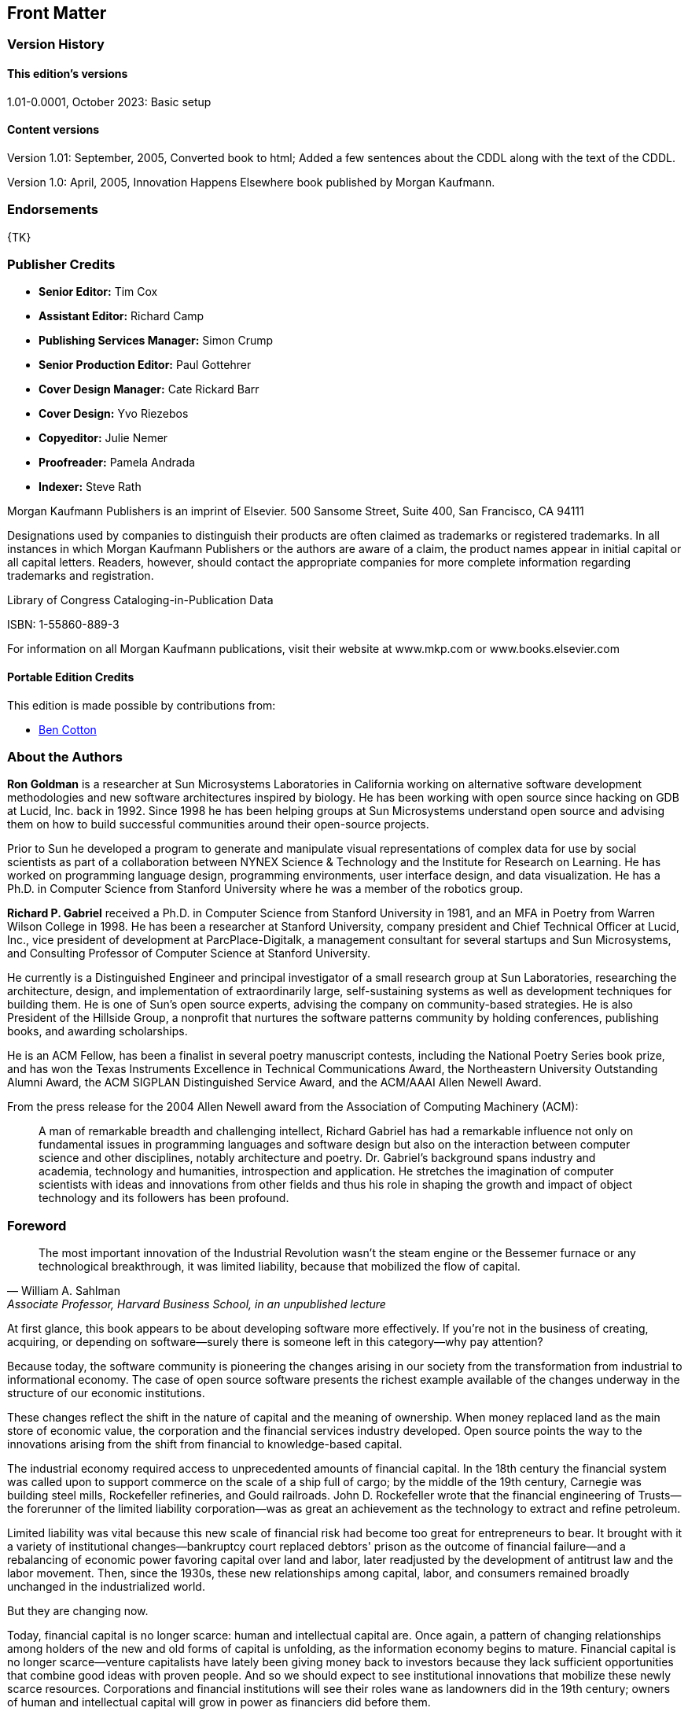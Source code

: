 [preface]
== Front Matter

=== Version History

==== This edition's versions

1.01-0.0001, October 2023: Basic setup

==== Content versions

Version 1.01: September, 2005, Converted book to html; Added a few sentences about the CDDL along with the text of the CDDL.

Version 1.0: April, 2005, Innovation Happens Elsewhere book published by Morgan Kaufmann.

=== Endorsements

{TK}

=== Publisher Credits

* *Senior Editor:* Tim Cox
* *Assistant Editor:* Richard Camp
* *Publishing Services Manager:* Simon Crump
* *Senior Production Editor:* Paul Gottehrer
* *Cover Design Manager:* Cate Rickard Barr
* *Cover Design:* Yvo Riezebos
* *Copyeditor:* Julie Nemer
* *Proofreader:* Pamela Andrada
* *Indexer:* Steve Rath

Morgan Kaufmann Publishers is an imprint of Elsevier.
500 Sansome Street, Suite 400, San Francisco, CA 94111

Designations used by companies to distinguish their products are often claimed as trademarks or registered trademarks.
In all instances in which Morgan Kaufmann Publishers or the authors are aware of a claim, the product names appear in initial capital or all capital letters.
Readers, however, should contact the appropriate companies for more complete information regarding trademarks and registration.

Library of Congress Cataloging-in-Publication Data

ISBN: 1-55860-889-3

For information on all Morgan Kaufmann publications, visit their website at www.mkp.com or www.books.elsevier.com

==== Portable Edition Credits

This edition is made possible by contributions from:

* https://duckalignment.academy[Ben Cotton]

=== About the Authors

*Ron Goldman* is a researcher at Sun Microsystems Laboratories in California working on alternative software development methodologies and new software architectures inspired by biology.
He has been working with open source since hacking on GDB at Lucid, Inc. back in 1992.
Since 1998 he has been helping groups at Sun Microsystems understand open source and advising them on how to build successful communities around their open-source projects.

Prior to Sun he developed a program to generate and manipulate visual representations of complex data for use by social scientists as part of a collaboration between NYNEX Science & Technology and the Institute for Research on Learning.
He has worked on programming language design, programming environments, user interface design, and data visualization.
He has a Ph.D. in Computer Science from Stanford University where he was a member of the robotics group.

*Richard P. Gabriel* received a Ph.D. in Computer Science from Stanford University in 1981, and an MFA in Poetry from Warren Wilson College in 1998.
He has been a researcher at Stanford University, company president and Chief Technical Officer at Lucid, Inc., vice president of development at ParcPlace-Digitalk, a management consultant for several startups and Sun Microsystems, and Consulting Professor of Computer Science at Stanford University.

He currently is a Distinguished Engineer and principal investigator of a small research group at Sun Laboratories, researching the architecture, design, and implementation of extraordinarily large, self-sustaining systems as well as development techniques for building them.
He is one of Sun's open source experts, advising the company on community-based strategies.
He is also President of the Hillside Group, a nonprofit that nurtures the software patterns community by holding conferences, publishing books, and awarding scholarships.

He is an ACM Fellow, has been a finalist in several poetry manuscript contests, including the National Poetry Series book prize, and has won the Texas Instruments Excellence in Technical Communications Award, the Northeastern University Outstanding Alumni Award, the ACM SIGPLAN Distinguished Service Award, and the ACM/AAAI Allen Newell Award.

From the press release for the 2004 Allen Newell award from the Association of Computing Machinery (ACM):

[quote]
A man of remarkable breadth and challenging intellect, Richard Gabriel has had a remarkable influence not only on fundamental issues in programming languages and software design but also on the interaction between computer science and other disciplines, notably architecture and poetry.
Dr. Gabriel's background spans industry and academia, technology and humanities, introspection and application.
He stretches the imagination of computer scientists with ideas and innovations from other fields and thus his role in shaping the growth and impact of object technology and its followers has been profound.

=== Foreword

[quote,William A. Sahlman, "Associate Professor, Harvard Business School, in an unpublished lecture"]
The most important innovation of the Industrial Revolution wasn't the steam engine or the Bessemer furnace or any technological breakthrough, it was limited liability, because that mobilized the flow of capital.

At first glance, this book appears to be about developing software more effectively.
If you're not in the business of creating, acquiring, or depending on software--surely there is someone left in this category--why pay attention?

Because today, the software community is pioneering the changes arising in our society from the transformation from industrial to informational economy.
The case of open source software presents the richest example available of the changes underway in the structure of our economic institutions.

These changes reflect the shift in the nature of capital and the meaning of ownership.
When money replaced land as the main store of economic value, the corporation and the financial services industry developed.
Open source points the way to the innovations arising from the shift from financial to knowledge-based capital.

The industrial economy required access to unprecedented amounts of financial capital.
In the 18th century the financial system was called upon to support commerce on the scale of a ship full of cargo; by the middle of the 19th century, Carnegie was building steel mills, Rockefeller refineries, and Gould railroads. John D. Rockefeller wrote that the financial engineering of Trusts--the forerunner of the limited liability corporation--was as great an achievement as the technology to extract and refine petroleum.

Limited liability was vital because this new scale of financial risk had become too great for entrepreneurs to bear.
It brought with it a variety of institutional changes--bankruptcy court replaced debtors' prison as the outcome of financial failure--and a rebalancing of economic power favoring capital over land and labor, later readjusted by the development of antitrust law and the labor movement.
Then, since the 1930s, these new relationships among capital, labor, and consumers remained broadly unchanged in the industrialized world.

But they are changing now.

Today, financial capital is no longer scarce: human and intellectual capital are.
Once again, a pattern of changing relationships among holders of the new and old forms of capital is unfolding, as the information economy begins to mature.
Financial capital is no longer scarce--venture capitalists have lately been giving money back to investors because they lack sufficient opportunities that combine good ideas with proven people.
And so we should expect to see institutional innovations that mobilize these newly scarce resources.
Corporations and financial institutions will see their roles wane as landowners did in the 19th century; owners of human and intellectual capital will grow in power as financiers did before them.

"Human and intellectual capital" is not a metaphor--talent and knowledge are capital goods in the same sense as milling machines and delivery vans: they represent productive capacity, they require investment, they depreciate, and they can be bought, leased, or rented.

These forms of capital present unique features that do not fit our management models for financial and physical capital.
Thus, the network-based innovations that are making most markets more liquid and efficient--ECNs in the financial world, CNET, Amazon, and the like in the world of goods--have made only limited inroads in the human capital markets.
Thus far, Monster.com and MyRichUncle.com are interesting developments, but have not transformed markets for human capital.footnote:[For more about the future of markets for human capital, see _Future Wealth_, by Stan Davis and Christopher Meyer.]

There are two challenges facing efficient human capital markets.
First, most individual capabilities are difficult to characterize, so that trades are difficult; money is by definition fungible, human capabilities are not.
Second, the social trend is away from standard forms of employment and toward free agency.
Formerly only available to stars like Charlie Chaplin or Curt Flood, free agency and other more self-organized forms of employment are increasingly popular.footnote:[These developments are described in Dan Pink's _Free Agent Nation_.]
Each corporate downsizing, job offshoring, and economic downturn teaches more people how to be free agents.

The challenge of markets for intellectual property is even more daunting.
Information has unique economic characteristics: it can be shared at very low marginal cost; and often reducing its scarcity increases its value. 
The more people who use AOL software, the more content is available to AOL users.
The distribution of enormous quantities of AOL CDs is not equivalent to giving away razors to sell blades.
Because many AOL users come to meet others in the AOL community, it's as if giving away razors made blades work better.Seth Godin, author of _Viral Marketing_, has offered his books free for downloading — making his content un-scarce — and then self-published hardcover "mementos" for $40.
He summed up a key idea of marketing intellectual capital: "You give it away until you charge for it."

Creating, rewarding, distributing, and pricing information is the tectonic hotspot of our current economic evolution, where the industrial plate is diving beneath the new information landmass.
Above it, we can see an archipelago, formed of islands of innovation, often marked by conflict. For example:

* In the world of entertainment, Napster's (original) exploitation of the economics of information has been contending with industrial-era pricing models as if the value were in the CD, not the content.
A new field, "Digital Rights Management," has surfaced in law, to help — maybe — work through these issues across all media and other forms of IP.
* The early work to sequence the human genome pitted Celera, with the ambition to make the information proprietary, against the efforts of government-sponsored programs aiming to make this intellectual property freely available;
* MIT has made its course materials available free on the Internet;
* Creative Commons, a "non-profit organization working to re-establish the balance between public and private gain in the proprietary control and use of creative work," was launched in 2002 in part to counterbalance the push by copyright and patent owners to extend the lifetime of these restrictions indefinitely.
Creative Commons has defined "some rights reserved" licenses that creators of intellectual property can use when they contribute their work to the Commons; they acknowledge that they take inspiration from the Free Software Foundation's GNU General Public License, discussed in detail in this book.
This is open source in the literacy domain.
* iTunes, Apple's online music store, has succeeded by defining "ownership" of music as the right to copy it onto unlimited CDs and five computers.
This is a version of open source for music.
* Sun Microsystems, with several other companies with a stake in the success of the programming language Java, created the Java Fund to invest in startups that built Java-based software.
Their purpose was to accelerate the visibility and acceptance of Java as a standard. In effect, they were trading proprietary ownership to attract the human and intellectual capital required for their success.

The elephant in the room not yet mentioned is, of course, the development of the Linux operating system, and the Open Source software activities for which it serves as avatar.
Because Linux has achieved such success in terms of the size of its community, the quality of its product, and above all its commercial importance — not just as a competitor to Microsoft but as the basis of new companies like Red Hat and new activities at, for example, IBM, it is the most visible and persuasive evidence that surprising innovations are taking place.

_The open source community points the way to new concepts of property because it occupies the crossroads of the two streams of novelty: first, it engages self-organizing free agents as its labor force, mobilizing human capital.
Second, open source relies upon the very low cost of reusability and distribution of software code for its economic effectiveness, mobilizing intellectual capital._

Thus, _Innovation Happens Elsewhere_ is at least as important for those who have no interest in software as for those who do, because in the details of the history and practice of the open source community lie clues to the institutional adaptations of the information economy; in the clauses of the software licenses presented here lie the case law that will come to define property in the information age.
There are other books that have a great deal to say about this evolutionfootnote:[See, for example, _The Success of Open Source_, by Steven Weber, or _The Wisdom of Crowds_, by James Surowiecky.], but Ron Goldman and Richard Gabriel offer the unique inside-out insight gained in flesh-and-blood open source projects and personal roles developing the structures that have supported them.

The importance of this example is not just that Intel was upholding the open standard business model against the desire for proprietary profits; it's that China, which has for decades disregarded the importance of intellectual property rights, has come to see upholding these property rights as in their own interest as they play with the rest of the developed world.
And it is the flesh and blood that will be affected. Life in the "gift economy" associated with open source activities is lived by a different set of legal rules, values, and norms than those in the zero-sum industrial world.
Ultimately, this will prove a powerful platform for economic growth, and may even accelerate the equalization of incomes around the world.
A recent example: the Chinese government had established a requirement that Intel and others conform to a technological standard, whose patents were held solely by Chinese companies, to gain the right to sell WiFi chips in China.
Intel responded that the value of a single worldwide WiFi standard was undeniable and large, and that they would forego the Chinese market rather than conform. China backed down.

The basis of property is not immutable — in the agricultural economy, land itself spawned a set of rules for how its value could be shared — this Dirt Rights Management approach was called "usufruct."
We are in the midst of another reinvention of property, and the best clues to its nature available can be found in the world of open source software. Read on.

— _Christopher Meyer_, Chief Executive, Monitor Networks, March, 2005

=== Preface

[quote,"Ron Goldman"]
To all the people volunteering on open source projects

[quote,"Richard P. Gabriel"]
For Jo, Mika, Joseph, John, and Helen

In the fall of 1998 Bill Joy and Mike Clary asked us to help establish a community of developers and companies around Sun's then-new Jini network technology.
Jini is a simple distributed computing model based on the Java programming language that enables services running on different computer systems to spontaneously interact with each other over the network with minimal pre-planning for such interactions.
For Jini to succeed, it was clear that the underlying Jini protocols and infrastructure would need to become pervasive, and to accomplish that would require a strong community of participants and partners.
Moreover Sun did not have the expertise to define Jini services in areas like printing, digital photography, storage, white goods, or the many other potential markets for products that would benefit from being network enabled.

As a preliminary step the Sun Community Source License (SCSL) had been developed to provide a framework where the source code for Jini could be safely shared.
SCSL is not true open source, but has many of the same characteristics.
However a license and providing the source code were not enough — there had to be more to motivate people to participate.
We worked with the Jini engineering and marketing teams to apply the lessons we had learned from being involved in various open source and community development projects and from our studies of complexity science to create a true Jini Community.

We worked hard to help establish an identity for the community.
To build identity and culture requires face-to-face interaction, so we organized community meetings that were held in interesting places and featuring non-traditional speakers.
The first Jini Community meeting was at the Aspen Institute in Aspen, Colorado.
We played team-building games, we engaged a recording graphic artist, we broke into groups in unusual ways.footnote:[For example, we used a team-building exercise in which people sort themselves into a line where one end represents January 1 and the other December 31, and each person's place in the line corresponds to their birthday. No talking, writing, or showing documents is allowed, so the idea is for people to establish how to communicate silently while communicating silently. The result is tested by having people call off their birthdate in the order they are standing in the line. Then we would select groups by counting off in this ordering.]
We encouraged nonstandard thinking and speaking as individuals rather than as representatives of companies at times.
The keynote speakers included Robert Dahl, a political scientist, talking "On Democracy," and Thomas Petzinger, a Wall Street Journal columnist, speaking about new business models based on cooperation.

We also helped create a website for the project (http://www.jini.org) as a meeting place, a newspaper, a repository of shared documents, a totem, and a place to share work and projects.
Most of the shared assets of the community could be accessed there.
The website had a public part that advertised the community, and private parts for members only to help foster community identity.

Common vocabulary leads to shared stories and then to shared beliefs.
We created a pattern language on how the Jini Community could work, which has served to create a shared vocabulary — terms like dangerous waterhole, cut & run, and microcosm that serve as linguistic markers for the uniqueness of the community and culture.
The pattern language was designed to teach how to build (self-) governance structures and procedures on the fly which have proven to be comfortable and delightful in the past but which were to be tailored to the specific on-the-spot needs of the community.

We also worked with the community on developing a formal decision-making process and a "community process" for the purpose of ratifying definitions for Jini services.
The former was to make it clear how community-wide decisions are made — how are proposals created, how are they voted on, how are appeals made — and the latter was to specify how the community can officially bless or endorse a service definition.

The request to help build a community around a technology for business purposes led us to research and think about business in the commons.
How do open-source projects work?
How can a company participate?
Why would a company engage in an activity centered around giving things away?
How and why could such a thing work?

Since the spring of 2000 we have done similar work with other Sun-sponsored open-source projects such as NetBeans, OpenOffice, Project JXTA, and java.net.
We have worked with each of those teams to help them to define their open source strategy along with how to implement it.

This book contains not only the lessons we have learned from helping to create and nurture communities around these Sun-sponsored and other open source and community development projects, but the fruit of years of participation in innovative communities of many sorts.
Specifically, one of usfootnote:[RPG] was the originator of the Common Lisp Group, which is the first, large-scale, email-based design effort;
this group worked from 1981 until the early 1990s.
The same authorfootnote:[RPG] founded Lucid, Inc, one of whose products — designed and implemented in the late 1980s — used a suite of free-software tools tied together by a proprietary, database-centered coordination layer.
The tools included GCC, GDB, and a window-based version of Emacs originally called Lucid Emacs and now called Xemacs.
The interaction of the suite of tools with the coordination layer was through an open set of protocols, and several compilers were modified to support these protocols.
Lucid was one of the first companies to do significant work on open-source code (in this case, Free Software Foundation code) as part of a business strategy, and in fact, the existence of LGPL is partly due to this early commercial use of GPLed code.

This book also includes insights from studying other open-source projects such as Linux, Apache, Emacs, Xemacs, GCC, GDB, and Mozilla.

We have had experience with projects and companies that were trying to achieve something creative in the context of a passionate user, developer, and partner landscape where the knowledge, expertise, and innovation in that landscape needed to be part of the creativity.

_Ron Goldman_

_Richard P. Gabriel_

March, 2005

This book is a work in progress and we welcome comments on how to improve it.
Please send your suggestions to IHE@dreamsongs.com.
An online version of it can be found at: http://www.dreamsongs.com/IHE

=== Acknowledgements

The authors wish to acknowledge everyone who has talked with us or written about their experiences with open source;
we have heavily mined those works to produce this book.

We wish to thank Bill Joy and Mike Clary who initiated this work by asking us to help create a vibrant community of developers using Sun's Jini Technology.
We also want to acknowledge the strong support we received from Emily Suter and Ingrid Van Den Hoogen.
We also thank the members of the Jini development team, especially Ken Arnold, Mark Hodapp, Jim Hurley, Charles Lamb, and Jimmy Torres
We also acknowledge some of the Jini Community members that helped us such as Cees de Groot, Alan Kaminsky, Michael Ogg, Aleta Ricciardi, Sylvia Tidwell Scheuring, Jerome Scheuring, and Bill Venners.

Thanks to Rob Gingell and Bonnie Toy for asking us to advise other groups at Sun who were considering using open source and for supporting us while we completed this book.

The members of Sun's Open Source Program Office, Danese Cooper, James Duncan Davidson, and Eric Renaud, were very helpful in spreading the open source message at Sun.
Danese, in particular, helped shape this book in its early stages.

We thank Brian Behlendorf and Mitchell Baker for sharing with us the lessons they had learned from the Apache and Mozilla projects, and also Tim O'Reilly for sharing his insights about open source.

Sonali Shah provided us with key insights into why individuals participate in open source, and how outsiders participate in a company's innovative activities.

We have benefited from comments on early versions of this book from a number of readers including Bob Sproull, Emily Suter, Danese Cooper, Lawrence Lee, Ed Burns, Steven Rubin, Philippe Lalande, Duncan Findlater, Michael Davey, Rod Evans, and Tony Graham.

Anders Hejlsberg and Dave Thomas provided valuable information about some of the historical points noted in this book.

We also want to thank the various Sun groups that have let us experiment on them as they have explored using open source.
The NetBeans team has been especially helpful, particularly Evan Adams, Kartik Mithal, Dirk Ruiz, and David Taber.
From StarOffice/OpenOffice we want to thank Alan Templeton, John Heard, and Marissa Bishop.
The whole JXTA team has been great to work with, thanks to Juan Carlos Soto, Emily Suter, and Ingrid Van Den Hoogen.
Also John Tollefsrud of the Sun GridEngine project.
The java.net team — though they didn't realize it at the time — permitted us the most freedom we've ever had to try to create a community around open source and the open source ethos that was informed by our experiences before and during writing this book.
Ingrid Van Den Hoogen was gracious enough to put her reputation in our hands once more, and we were joined again by Emily Suter.
Daniel Steinberg of Dim Sum Thinking taught us about how journalism fit into community building, and Cathy Guthrie, Micheline Nijmeh, John Bobowicz, Ken Ostereich, and Chris Cheline helped keep the rubber off the sky (mostly).

Also thanks for their help to Guy L. Steele Jr., Jan Hauser, Jennifer Umstattd, John Ravella, Thomas Petzinger Jr., Robert Dahl, Kathy Knutsen, Bill Lard, Clifford Allen, Mike Schilling, Douglas Begle, Thomas Benthin, Pankag Garg, Peter G. Capek, and Steve Graham.

We thank Tim Cox, Richard Camp, and Stacie Pierce, and Paul Gottehrer of Morgan Kaufmann for their help in publishing this book, and also our external reviewers, Lara Fabans, Harold E. Gottschalk Jr., and Ted Leung, for their comments, which helped us improve the presentation.

Ron Goldman extends his special thanks to Mary Alexander for editorial assistance and writing advice.

Richard Gabriel thanks Jo Lawless for enduring yet another writing project, and the Lisp community for providing him with the opportunity to help create one of the first online design communities — the Common Lisp community.
